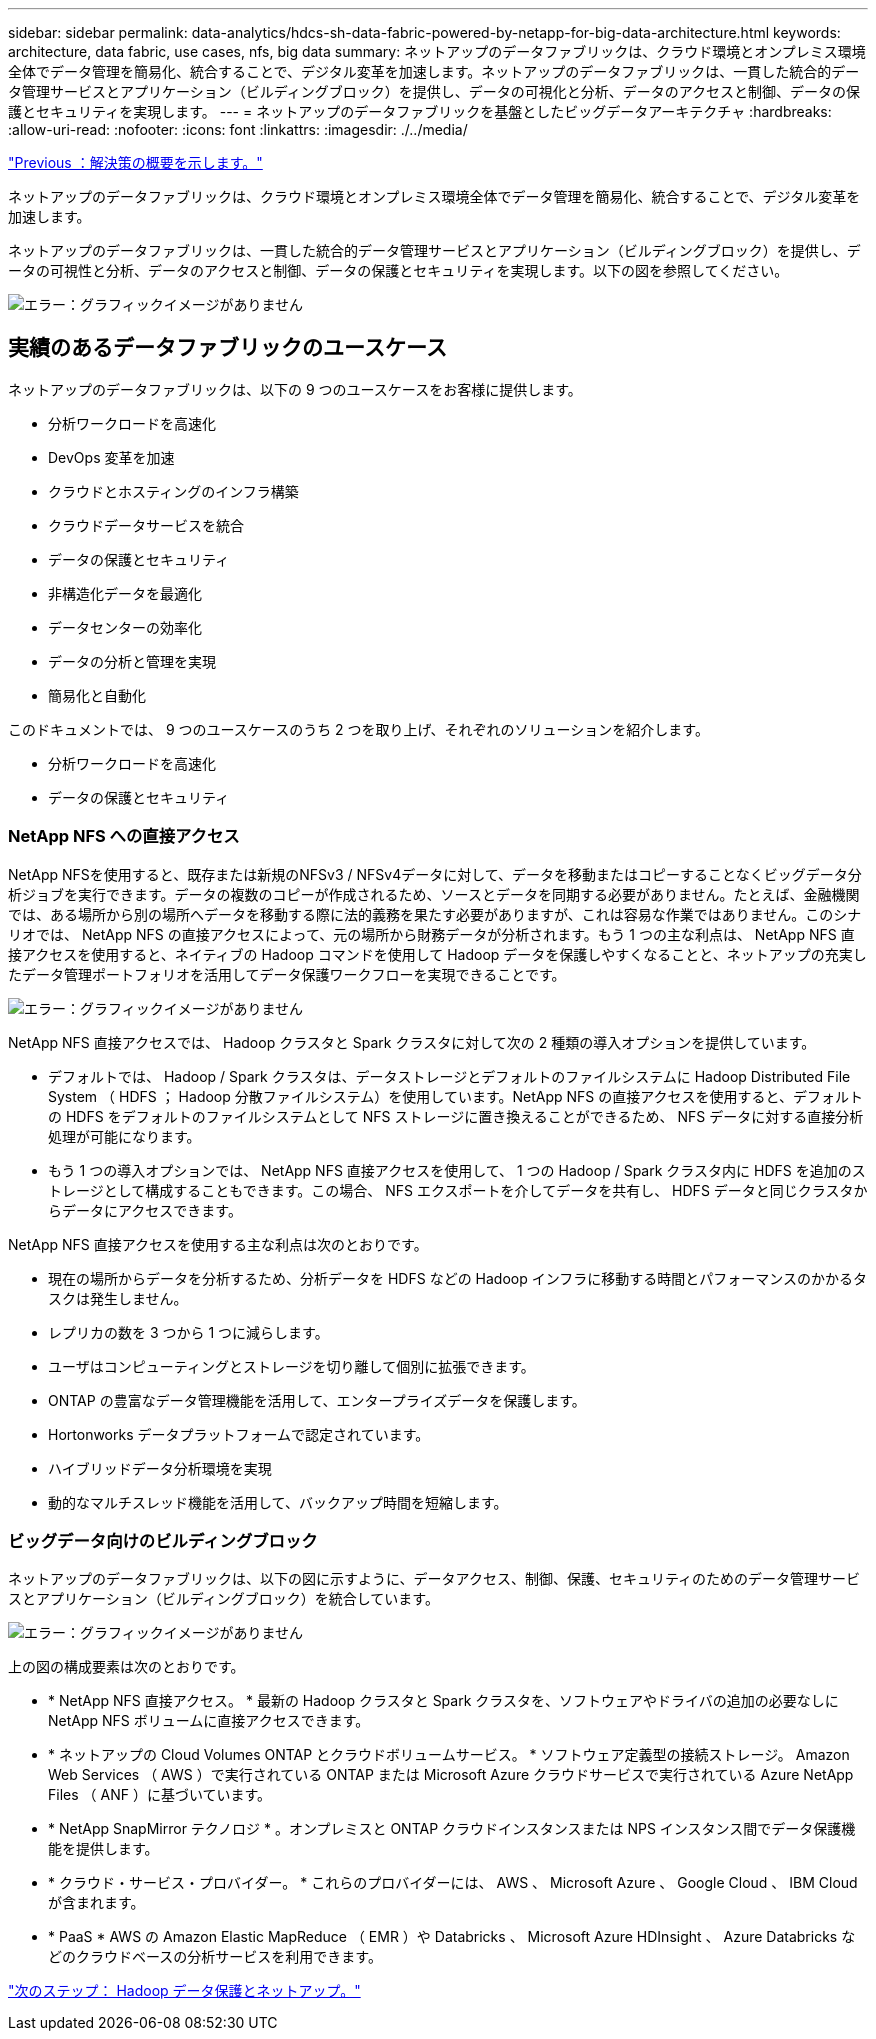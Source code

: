 ---
sidebar: sidebar 
permalink: data-analytics/hdcs-sh-data-fabric-powered-by-netapp-for-big-data-architecture.html 
keywords: architecture, data fabric, use cases, nfs, big data 
summary: ネットアップのデータファブリックは、クラウド環境とオンプレミス環境全体でデータ管理を簡易化、統合することで、デジタル変革を加速します。ネットアップのデータファブリックは、一貫した統合的データ管理サービスとアプリケーション（ビルディングブロック）を提供し、データの可視化と分析、データのアクセスと制御、データの保護とセキュリティを実現します。 
---
= ネットアップのデータファブリックを基盤としたビッグデータアーキテクチャ
:hardbreaks:
:allow-uri-read: 
:nofooter: 
:icons: font
:linkattrs: 
:imagesdir: ./../media/


link:hdcs-sh-solution-overview.html["Previous ：解決策の概要を示します。"]

[role="lead"]
ネットアップのデータファブリックは、クラウド環境とオンプレミス環境全体でデータ管理を簡易化、統合することで、デジタル変革を加速します。

ネットアップのデータファブリックは、一貫した統合的データ管理サービスとアプリケーション（ビルディングブロック）を提供し、データの可視性と分析、データのアクセスと制御、データの保護とセキュリティを実現します。以下の図を参照してください。

image:hdcs-sh-image1.png["エラー：グラフィックイメージがありません"]



== 実績のあるデータファブリックのユースケース

ネットアップのデータファブリックは、以下の 9 つのユースケースをお客様に提供します。

* 分析ワークロードを高速化
* DevOps 変革を加速
* クラウドとホスティングのインフラ構築
* クラウドデータサービスを統合
* データの保護とセキュリティ
* 非構造化データを最適化
* データセンターの効率化
* データの分析と管理を実現
* 簡易化と自動化


このドキュメントでは、 9 つのユースケースのうち 2 つを取り上げ、それぞれのソリューションを紹介します。

* 分析ワークロードを高速化
* データの保護とセキュリティ




=== NetApp NFS への直接アクセス

NetApp NFSを使用すると、既存または新規のNFSv3 / NFSv4データに対して、データを移動またはコピーすることなくビッグデータ分析ジョブを実行できます。データの複数のコピーが作成されるため、ソースとデータを同期する必要がありません。たとえば、金融機関では、ある場所から別の場所へデータを移動する際に法的義務を果たす必要がありますが、これは容易な作業ではありません。このシナリオでは、 NetApp NFS の直接アクセスによって、元の場所から財務データが分析されます。もう 1 つの主な利点は、 NetApp NFS 直接アクセスを使用すると、ネイティブの Hadoop コマンドを使用して Hadoop データを保護しやすくなることと、ネットアップの充実したデータ管理ポートフォリオを活用してデータ保護ワークフローを実現できることです。

image:hdcs-sh-image2.png["エラー：グラフィックイメージがありません"]

NetApp NFS 直接アクセスでは、 Hadoop クラスタと Spark クラスタに対して次の 2 種類の導入オプションを提供しています。

* デフォルトでは、 Hadoop / Spark クラスタは、データストレージとデフォルトのファイルシステムに Hadoop Distributed File System （ HDFS ； Hadoop 分散ファイルシステム）を使用しています。NetApp NFS の直接アクセスを使用すると、デフォルトの HDFS をデフォルトのファイルシステムとして NFS ストレージに置き換えることができるため、 NFS データに対する直接分析処理が可能になります。
* もう 1 つの導入オプションでは、 NetApp NFS 直接アクセスを使用して、 1 つの Hadoop / Spark クラスタ内に HDFS を追加のストレージとして構成することもできます。この場合、 NFS エクスポートを介してデータを共有し、 HDFS データと同じクラスタからデータにアクセスできます。


NetApp NFS 直接アクセスを使用する主な利点は次のとおりです。

* 現在の場所からデータを分析するため、分析データを HDFS などの Hadoop インフラに移動する時間とパフォーマンスのかかるタスクは発生しません。
* レプリカの数を 3 つから 1 つに減らします。
* ユーザはコンピューティングとストレージを切り離して個別に拡張できます。
* ONTAP の豊富なデータ管理機能を活用して、エンタープライズデータを保護します。
* Hortonworks データプラットフォームで認定されています。
* ハイブリッドデータ分析環境を実現
* 動的なマルチスレッド機能を活用して、バックアップ時間を短縮します。




=== ビッグデータ向けのビルディングブロック

ネットアップのデータファブリックは、以下の図に示すように、データアクセス、制御、保護、セキュリティのためのデータ管理サービスとアプリケーション（ビルディングブロック）を統合しています。

image:hdcs-sh-image3.png["エラー：グラフィックイメージがありません"]

上の図の構成要素は次のとおりです。

* * NetApp NFS 直接アクセス。 * 最新の Hadoop クラスタと Spark クラスタを、ソフトウェアやドライバの追加の必要なしに NetApp NFS ボリュームに直接アクセスできます。
* * ネットアップの Cloud Volumes ONTAP とクラウドボリュームサービス。 * ソフトウェア定義型の接続ストレージ。 Amazon Web Services （ AWS ）で実行されている ONTAP または Microsoft Azure クラウドサービスで実行されている Azure NetApp Files （ ANF ）に基づいています。
* * NetApp SnapMirror テクノロジ * 。オンプレミスと ONTAP クラウドインスタンスまたは NPS インスタンス間でデータ保護機能を提供します。
* * クラウド・サービス・プロバイダー。 * これらのプロバイダーには、 AWS 、 Microsoft Azure 、 Google Cloud 、 IBM Cloud が含まれます。
* * PaaS * AWS の Amazon Elastic MapReduce （ EMR ）や Databricks 、 Microsoft Azure HDInsight 、 Azure Databricks などのクラウドベースの分析サービスを利用できます。


link:hdcs-sh-hadoop-data-protection-and-netapp.html["次のステップ： Hadoop データ保護とネットアップ。"]
